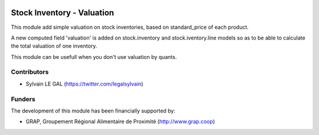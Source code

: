 .. image:: https://img.shields.io/badge/licence-AGPL--3-blue.svg
   :target: http://www.gnu.org/licenses/agpl-3.0-standalone.html
   :alt: License: AGPL-3

===========================
Stock Inventory - Valuation
===========================

This module add simple valuation on stock inventories, based on standard_price
of each product.

A new computed field 'valuation' is added on stock.inventory and
stock.iventory.line models so as to be able to calculate the total valuation
of one inventory.

This module can be usefull when you don't use valuation by quants.

.. figure:: ./stock_inventory_valuation/static/description/stock_inventory_form.png
   :width: 800px

Contributors
------------

* Sylvain LE GAL (https://twitter.com/legalsylvain)

Funders
-------

The development of this module has been financially supported by:

* GRAP, Groupement Régional Alimentaire de Proximité (http://www.grap.coop)
